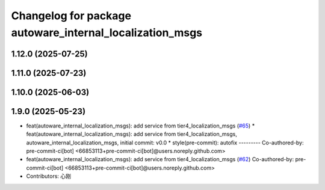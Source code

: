 ^^^^^^^^^^^^^^^^^^^^^^^^^^^^^^^^^^^^^^^^^^^^^^^^^^^^^^^^^
Changelog for package autoware_internal_localization_msgs
^^^^^^^^^^^^^^^^^^^^^^^^^^^^^^^^^^^^^^^^^^^^^^^^^^^^^^^^^

1.12.0 (2025-07-25)
-------------------

1.11.0 (2025-07-23)
-------------------

1.10.0 (2025-06-03)
-------------------

1.9.0 (2025-05-23)
------------------
* feat(autoware_internal_localization_msgs): add service from tier4_localization_msgs (`#65 <https://github.com/autowarefoundation/autoware_internal_msgs/issues/65>`_)
  * feat(autoware_internal_localization_msgs): add service from tier4_localization_msgs, autoware_internal_localization_msgs, initial commit: v0.0
  * style(pre-commit): autofix
  ---------
  Co-authored-by: pre-commit-ci[bot] <66853113+pre-commit-ci[bot]@users.noreply.github.com>
* feat(autoware_internal_localization_msgs): add service from tier4_localization_msgs (`#62 <https://github.com/autowarefoundation/autoware_internal_msgs/issues/62>`_)
  Co-authored-by: pre-commit-ci[bot] <66853113+pre-commit-ci[bot]@users.noreply.github.com>
* Contributors: 心刚
